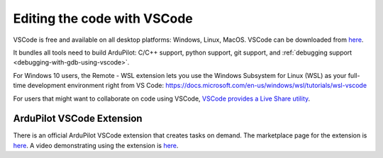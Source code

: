 .. _editing-the-code-with-vscode:

============================
Editing the code with VSCode
============================

VSCode is free and available on all desktop platforms: Windows, Linux, MacOS. VSCode can be downloaded from `here <https://code.visualstudio.com/>`__.

It bundles all tools need to build ArduPilot: C/C++ support, python support, git support, and :ref:`debugging support <debugging-with-gdb-using-vscode>`.

For Windows 10 users, the Remote - WSL extension lets you use the Windows Subsystem for Linux (WSL) as your full-time development environment right from VS Code: https://docs.microsoft.com/en-us/windows/wsl/tutorials/wsl-vscode

For users that might want to collaborate on code using VSCode, `VSCode provides a Live Share utility <https://code.visualstudio.com/learn/collaboration/live-share>`__.


ArduPilot VSCode Extension
--------------------------

There is an official ArduPilot VSCode extension that creates tasks on demand. The marketplace page for the extension is `here <https://marketplace.visualstudio.com/items?itemName=ardupilot-org.ardupilot-devenv>`__. A video demonstrating using the extension is `here <https://www.youtube.com/watch?v=PQMzclWC6u0>`__.

